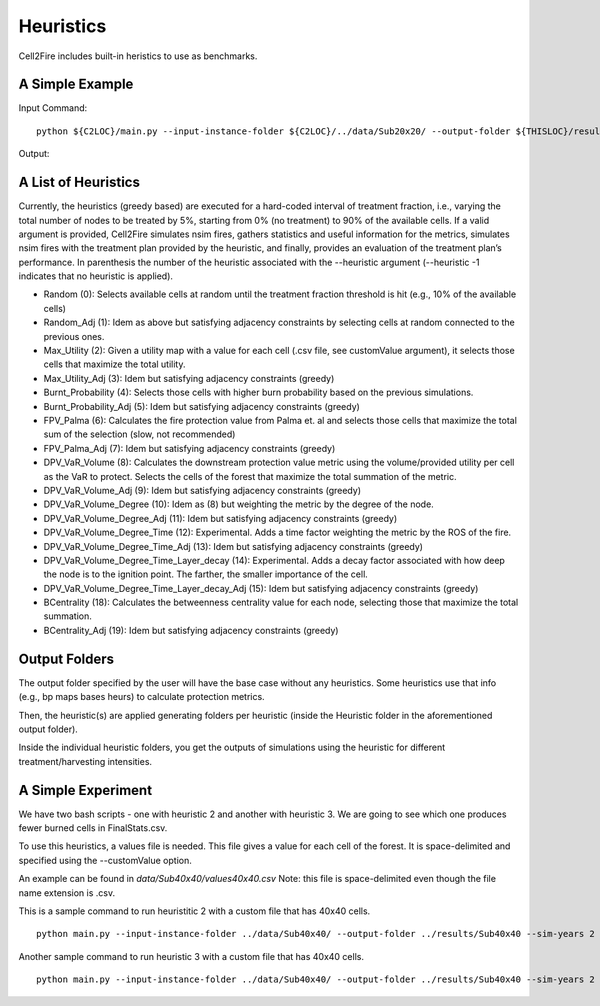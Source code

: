 Heuristics
==========

Cell2Fire includes built-in heristics to use as benchmarks.


A Simple Example
----------------


Input Command:

::

    python ${C2LOC}/main.py --input-instance-folder ${C2LOC}/../data/Sub20x20/ --output-folder ${THISLOC}/results/Sub20x20/Sub20_RW_RI_N10 --sim-years 1 --nsims 10 --finalGrid --weather random --nweathers 100 --Fire-Period-Length 1.0 --ROS-CV 0.0 --seed 123 --IgnitionRad 0 --stats --output-messages --ROS-Threshold 0 --HFI-Threshold 0 --heuristic 1

Output:

A List of Heuristics
--------------------

Currently, the heuristics (greedy based) are executed for a hard-coded interval of treatment fraction, i.e., varying the total number of nodes to be treated by 5%, starting from 0% (no treatment) to 90% of the available cells. If a valid argument is provided, Cell2Fire simulates nsim fires, gathers statistics and useful information for the metrics, simulates nsim fires with the treatment plan provided by the heuristic, and finally, provides an evaluation of the treatment plan’s performance.
In parenthesis the number of the heuristic associated with the --heuristic argument (--heuristic -1 indicates that no heuristic is applied).


*	Random (0): Selects available cells at random until the treatment fraction threshold is hit (e.g., 10% of the available cells)
*	Random_Adj (1): Idem as above but satisfying adjacency constraints by selecting cells at random connected to the previous ones.
*	Max_Utility (2): Given a utility map with a value for each cell (.csv file, see customValue argument), it selects those cells that maximize the total utility.
*	Max_Utility_Adj (3): Idem but satisfying adjacency constraints (greedy)
*	Burnt_Probability (4): Selects those cells with higher burn probability based on the previous simulations.
*	Burnt_Probability_Adj (5): Idem but satisfying adjacency constraints (greedy)
*	FPV_Palma (6): Calculates the fire protection value from Palma et. al and selects those cells that maximize the total sum of the selection (slow, not recommended)
*	FPV_Palma_Adj (7): Idem but satisfying adjacency constraints (greedy)
*	DPV_VaR_Volume (8): Calculates the downstream protection value metric using the volume/provided utility per cell as the VaR to protect. Selects the cells of the forest that maximize the total summation of the metric.
*	DPV_VaR_Volume_Adj (9): Idem but satisfying adjacency constraints (greedy)
*	DPV_VaR_Volume_Degree (10): Idem as (8) but weighting the metric by the degree of the node.
*	DPV_VaR_Volume_Degree_Adj (11): Idem but satisfying adjacency constraints (greedy)
*	DPV_VaR_Volume_Degree_Time (12): Experimental. Adds a time factor weighting the metric by the ROS of the fire.
*	DPV_VaR_Volume_Degree_Time_Adj (13): Idem but satisfying adjacency constraints (greedy)
*	DPV_VaR_Volume_Degree_Time_Layer_decay (14): Experimental. Adds a decay factor associated with how deep the node is to the ignition point. The farther, the smaller importance of the cell.
*	DPV_VaR_Volume_Degree_Time_Layer_decay_Adj (15): Idem but satisfying adjacency constraints (greedy)
*	BCentrality (18): Calculates the betweenness centrality value for each node, selecting those that maximize the total summation.
*	BCentrality_Adj (19): Idem but satisfying adjacency constraints (greedy)

Output Folders
--------------

The output folder specified by the user will have the base case without any heuristics. Some heuristics use that info (e.g., bp maps bases heurs) to calculate protection metrics.

Then, the heuristic(s) are applied generating folders per heuristic (inside the Heuristic folder in the aforementioned output folder).

Inside the individual heuristic folders, you get the outputs of simulations using the heuristic for different treatment/harvesting intensities.

A Simple Experiment
-------------------

We have two bash scripts - one with heuristic 2 and another with heuristic 3. We are going to see which one produces fewer burned cells in FinalStats.csv.

To use this heuristics, a values file is needed. This file gives a value for each cell of the forest. It is space-delimited and specified using the --customValue option.

An example can be found in `data/Sub40x40/values40x40.csv` Note: this file is space-delimited even though the file name extension is .csv. 

This is a sample command to run heuristitic 2 with a custom file that has 40x40 cells.

::

  python main.py --input-instance-folder ../data/Sub40x40/ --output-folder ../results/Sub40x40 --sim-years 2 --nsims 10 --finalGrid --weather random --nweathers 100 --Fire-Period-Length 1.0 --ROS-CV 0.0 --seed 123 --IgnitionRad 0 --stats --output-messages --ROS-Threshold 0 --HFI-Threshold 0 --heuristic 2 --customValue="../data/Sub40x40/values40x40.csv"

Another sample command to run heuristic 3 with a custom file that has 40x40 cells.

::

  python main.py --input-instance-folder ../data/Sub40x40/ --output-folder ../results/Sub40x40 --sim-years 2 --nsims 10 --finalGrid --weather random --nweathers 100 --Fire-Period-Length 1.0 --ROS-CV 0.0 --seed 123 --IgnitionRad 0 --stats --output-messages --ROS-Threshold 0 --HFI-Threshold 0 --heuristic 3 --customValue="../data/Sub40x40/values40x40.csv"
